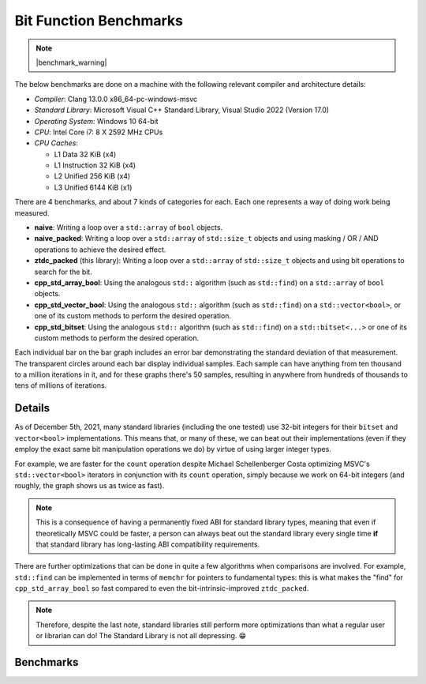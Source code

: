 .. =============================================================================
..
.. ztd.idk
.. Copyright © 2021 JeanHeyd "ThePhD" Meneide and Shepherd's Oasis, LLC
.. Contact: opensource@soasis.org
..
.. Commercial License Usage
.. Licensees holding valid commercial ztd.idk licenses may use this file in
.. accordance with the commercial license agreement provided with the
.. Software or, alternatively, in accordance with the terms contained in
.. a written agreement between you and Shepherd's Oasis, LLC.
.. For licensing terms and conditions see your agreement. For
.. further information contact opensource@soasis.org.
..
.. Apache License Version 2 Usage
.. Alternatively, this file may be used under the terms of Apache License
.. Version 2.0 (the "License") for non-commercial use; you may not use this
.. file except in compliance with the License. You may obtain a copy of the
.. License at
..
.. 		https://www.apache.org/licenses/LICENSE-2.0
..
.. Unless required by applicable law or agreed to in writing, software
.. distributed under the License is distributed on an "AS IS" BASIS,
.. WITHOUT WARRANTIES OR CONDITIONS OF ANY KIND, either express or implied.
.. See the License for the specific language governing permissions and
.. limitations under the License.
..
.. =============================================================================>

Bit Function Benchmarks
=======================

.. note::

	|benchmark_warning|

The below benchmarks are done on a machine with the following relevant compiler and architecture details:

* *Compiler*: Clang 13.0.0 x86_64-pc-windows-msvc
* *Standard Library*: Microsoft Visual C++ Standard Library, Visual Studio 2022 (Version 17.0)
* *Operating System*: Windows 10 64-bit
* *CPU*: Intel Core i7: 8 X 2592 MHz CPUs
* *CPU Caches*:

  * L1 Data 32 KiB (x4)
  * L1 Instruction 32 KiB (x4)
  * L2 Unified 256 KiB (x4)
  * L3 Unified 6144 KiB (x1)

There are 4 benchmarks, and about 7 kinds of categories for each. Each one represents a way of doing work being measured.

- **naive**: Writing a loop over a ``std::array`` of ``bool`` objects.
- **naive_packed**: Writing a loop over a ``std::array`` of ``std::size_t`` objects and using masking / OR / AND operations to achieve the desired effect.
- **ztdc_packed** (this library): Writing a loop over a ``std::array`` of ``std::size_t`` objects and using bit operations to search for the bit.
- **cpp_std_array_bool**: Using the analogous ``std::`` algorithm (such as ``std::find``) on a ``std::array`` of ``bool`` objects.
- **cpp_std_vector_bool**: Using the analogous ``std::`` algorithm (such as ``std::find``) on a ``std::vector<bool>``, or one of its custom methods to perform the desired operation.
- **cpp_std_bitset**: Using the analogous ``std::`` algorithm (such as ``std::find``) on a ``std::bitset<...>`` or one of its custom methods to perform the desired operation.

Each individual bar on the bar graph includes an error bar demonstrating the standard deviation of that measurement. The transparent circles around each bar display individual samples. Each sample can have anything from ten thousand to a million iterations in it, and for these graphs there's 50 samples, resulting in anywhere from hundreds of thousands to tens of millions of iterations.


Details
-------

As of December 5th, 2021, many standard libraries (including the one tested) use 32-bit integers for their ``bitset`` and ``vector<bool>`` implementations. This means that, or many of these, we can beat out their implementations (even if they employ the exact same bit manipulation operations we do) by virtue of using larger integer types.

For example, we are faster for the ``count`` operation despite Michael Schellenberger Costa optimizing MSVC's ``std::vector<bool>`` iterators in conjunction with its ``count`` operation, simply because we work on 64-bit integers (and roughly, the graph shows us as twice as fast).

.. note::

	This is a consequence of having a permanently fixed ABI for standard library types, meaning that even if theoretically MSVC could be faster, a person can always beat out the standard library every single time **if** that standard library has long-lasting ABI compatibility requirements.


There are further optimizations that can be done in quite a few algorithms when comparisons are involved. For example, ``std::find`` can be implemented in terms of ``memchr`` for pointers to fundamental types: this is what makes the "find" for ``cpp_std_array_bool`` so fast compared to even the bit-intrinsic-improved ``ztdc_packed``.


.. note::
	
	Therefore, despite the last note, standard libraries still perform more optimizations than what a regular user or librarian can do! The Standard Library is not all depressing. 😁


Benchmarks
----------

.. image:: /images/benchmarks/bit/count.png
	:alt: Benchmarks for each of the tested algorithms for searching, counting, and checking the sorting status of bits.

.. image:: /images/benchmarks/bit/find.png
	:alt: Benchmarks for each of the tested algorithms for searching, counting, and checking the sorting status of bits.

.. image:: /images/benchmarks/bit/is_sorted.png
	:alt: Benchmarks for each of the tested algorithms for searching, counting, and checking the sorting status of bits.

.. image:: /images/benchmarks/bit/is_sorted_until.png
	:alt: Benchmarks for each of the tested algorithms for searching, counting, and checking the sorting status of bits.
